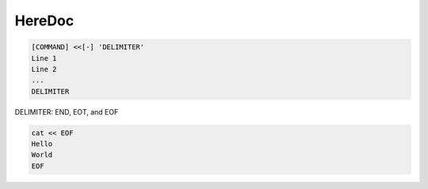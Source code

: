 HereDoc
================================================================================
.. code-block::

    [COMMAND] <<[-] 'DELIMITER'
    Line 1
    Line 2
    ...
    DELIMITER


DELIMITER: END, EOT, and EOF


.. code-block::

    cat << EOF
    Hello
    World
    EOF
